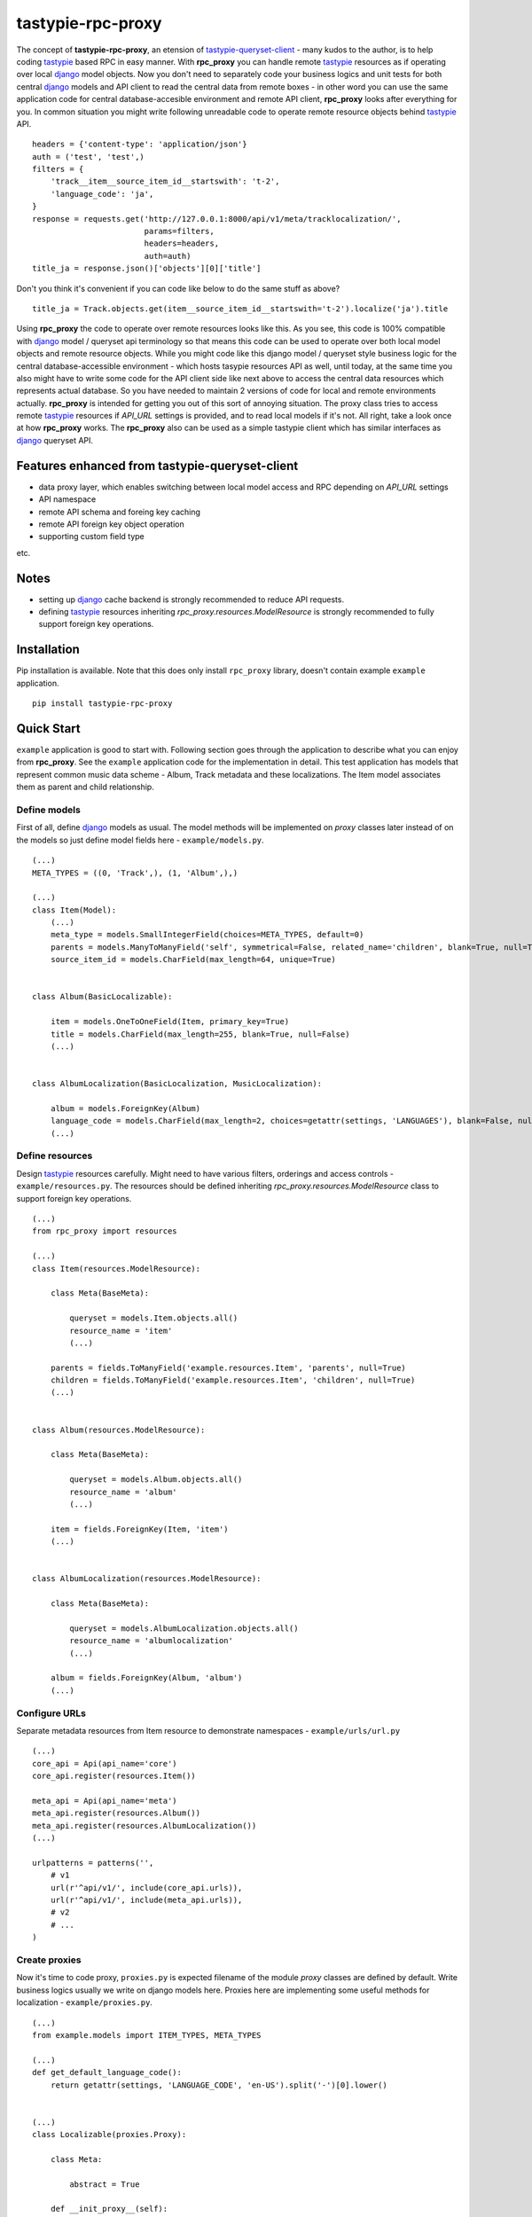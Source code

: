 ==================
tastypie-rpc-proxy
==================

.. image:: https://badge.fury.io/py/tastypie-rpc-proxy.png
    :alt: Pypi Package
    :target: https://pypi.python.org/pypi/tastypie-rpc-proxy
.. image:: https://pypip.in/d/tastypie-rpc-proxy/badge.png
    :alt: Downloads
    :target: https://crate.io/packages/tastypie-rpc-proxy
.. image:: http://www.versioneye.com/python/tastypie-rpc-proxy/badge.png
    :alt: Dependency Status
    :target: http://www.versioneye.com/python/tastypie-rpc-proxy/
.. image:: https://travis-ci.org/nk113/tastypie-rpc-proxy.png?branch=master
    :alt: Build Status
    :target: http://travis-ci.org/nk113/tastypie-rpc-proxy
.. image:: https://coveralls.io/repos/nk113/tastypie-rpc-proxy/badge.png
    :alt: Coverage Status
    :target: https://coveralls.io/r/nk113/tastypie-rpc-proxy



The concept of **tastypie-rpc-proxy**, an etension of `tastypie-queryset-client`_ - many kudos to the author, is to help coding `tastypie`_ based RPC in easy manner. With **rpc_proxy** you can handle remote `tastypie`_ resources as if operating over local `django`_ model objects. Now you don't need to separately code your business logics and unit tests for both central `django`_ models and API client to read the central data from remote boxes - in other word you can use the same application code for central database-accesible environment and remote API client, **rpc_proxy** looks after everything for you. In common situation you might write following unreadable code to operate remote resource objects behind `tastypie`_ API.

::

    headers = {'content-type': 'application/json'}
    auth = ('test', 'test',)
    filters = {
        'track__item__source_item_id__startswith': 't-2',
        'language_code': 'ja',
    }
    response = requests.get('http://127.0.0.1:8000/api/v1/meta/tracklocalization/',
                            params=filters,
                            headers=headers,
                            auth=auth)
    title_ja = response.json()['objects'][0]['title']

Don't you think it's convenient if you can code like below to do the same stuff as above?

::

    title_ja = Track.objects.get(item__source_item_id__startswith='t-2').localize('ja').title

Using **rpc_proxy** the code to operate over remote resources looks like this. As you see, this code is 100% compatible with `django`_ model / queryset api terminology so that means this code can be used to operate over both local model objects and remote resource objects. While you might code like this django model / queryset style business logic for the central database-accessible environment - which hosts tasypie resources API as well, until today, at the same time you also might have to write some code for the API client side like next above to access the central data resources which represents actual database. So you have needed to maintain 2 versions of code for local and remote environments actually. **rpc_proxy** is intended for getting you out of this sort of annoying situation. The proxy class tries to access remote `tastypie`_ resources if *API_URL* settings is provided, and to read local models if it's not. All right, take a look once at how **rpc_proxy** works. The **rpc_proxy** also can be used as a simple tastypie client which has similar interfaces as `django`_ queryset API.

Features enhanced from tastypie-queryset-client
===============================================

* data proxy layer, which enables switching between local model access and RPC depending on *API_URL* settings
* API namespace
* remote API schema and foreing key caching
* remote API foreign key object operation
* supporting custom field type

etc.

Notes
=====

* setting up `django`_ cache backend is strongly recommended to reduce API requests.
* defining `tastypie`_ resources inheriting *rpc_proxy.resources.ModelResource* is strongly recommended to fully support foreign key operations. 

Installation
============

Pip installation is available. Note that this does only install ``rpc_proxy`` library, doesn't contain example ``example`` application.

::

    pip install tastypie-rpc-proxy

Quick Start
===========

``example`` application is good to start with. Following section goes through the application to describe what you can enjoy from **rpc_proxy**. See the ``example`` application code for the implementation in detail. This test application has models that represent common music data scheme - Album, Track metadata and these localizations. The Item model associates them as parent and child relationship.

Define models
-------------

First of all, define `django`_ models as usual. The model methods will be implemented on *proxy* classes later instead of on the models so just define model fields here - ``example/models.py``.

::

    (...)
    META_TYPES = ((0, 'Track',), (1, 'Album',),)

    (...)
    class Item(Model):
        (...)
        meta_type = models.SmallIntegerField(choices=META_TYPES, default=0)
        parents = models.ManyToManyField('self', symmetrical=False, related_name='children', blank=True, null=True)
        source_item_id = models.CharField(max_length=64, unique=True)


    class Album(BasicLocalizable):

        item = models.OneToOneField(Item, primary_key=True)
        title = models.CharField(max_length=255, blank=True, null=False)
        (...)


    class AlbumLocalization(BasicLocalization, MusicLocalization):

        album = models.ForeignKey(Album)
        language_code = models.CharField(max_length=2, choices=getattr(settings, 'LANGUAGES'), blank=False, null=False)
        (...)

Define resources
----------------

Design `tastypie`_ resources carefully. Might need to have various filters, orderings and access controls - ``example/resources.py``. The resources should be defined inheriting *rpc_proxy.resources.ModelResource* class to support foreign key operations.

::

    (...)
    from rpc_proxy import resources

    (...)
    class Item(resources.ModelResource):

        class Meta(BaseMeta):

            queryset = models.Item.objects.all()
            resource_name = 'item'
            (...)

        parents = fields.ToManyField('example.resources.Item', 'parents', null=True)
        children = fields.ToManyField('example.resources.Item', 'children', null=True)
        (...)


    class Album(resources.ModelResource):

        class Meta(BaseMeta):

            queryset = models.Album.objects.all()
            resource_name = 'album'
            (...)

        item = fields.ForeignKey(Item, 'item')
        (...)


    class AlbumLocalization(resources.ModelResource):

        class Meta(BaseMeta):

            queryset = models.AlbumLocalization.objects.all()
            resource_name = 'albumlocalization'
            (...)

        album = fields.ForeignKey(Album, 'album')
        (...)

Configure URLs
--------------

Separate metadata resources from Item resource to demonstrate namespaces - ``example/urls/url.py``

::

    (...)
    core_api = Api(api_name='core')
    core_api.register(resources.Item())

    meta_api = Api(api_name='meta')
    meta_api.register(resources.Album())
    meta_api.register(resources.AlbumLocalization())
    (...)

    urlpatterns = patterns('',
        # v1
        url(r'^api/v1/', include(core_api.urls)),
        url(r'^api/v1/', include(meta_api.urls)),
        # v2
        # ...
    )

Create proxies
--------------

Now it's time to code proxy, ``proxies.py`` is expected filename of the module *proxy* classes are defined by default. Write business logics usually we write on django models here. Proxies here are implementing some useful methods for localization - ``example/proxies.py``.

::

    (...)
    from example.models import ITEM_TYPES, META_TYPES

    (...)
    def get_default_language_code():
        return getattr(settings, 'LANGUAGE_CODE', 'en-US').split('-')[0].lower()


    (...)
    class Localizable(proxies.Proxy):

        class Meta:

            abstract = True

        def __init_proxy__(self):
            super(Localizable, self).__init_proxy__()

            setattr(self, 'localization', getattr(import_module(self.__module__),
                                                  '%sLocalization' % self.__class__.__name__))

        @property
        def localizations(self):
            return self.localization.objects.filter(**{
                self.__class__.__name__.lower(): self,
            })

        def localize(self, language_code=None):
            self.__init_proxy__()

            language_code = language_code if language_code else get_default_language_code()
            localizations = self.localizations.filter(language_code=language_code)

            if len(localizations) < 1:

                class EmptyLocalization(object):

                    def __init__(self, *args, **kwargs):
                        for key in kwargs:
                            setattr(self, key, kwargs[key])

                    def __getattr__(self, name):
                        try:
                            return super(EmptyLocalization,
                                         self).__getattr__(name)
                        except AttributeError, e:
                            return None

                localizations = (EmptyLocalization(language_code=language_code),)

            return localizations[0]


    class Localization(proxies.Proxy):

        class Meta:

            abstract = True


    (...)
    class Item(proxies.Proxy):

        class Meta:

            namespace = 'core'

        (...)
        @property
        def meta_type_display(self):
            if 'get_meta_type_display' in dir(self):
                return self.get_meta_type_display()

            return META_TYPES[self.meta_type][1]

        @property
        def metadata(self):
            try:
                meta = getattr(import_module(self.__module__),
                               self.meta_type_display)
            except Exception, e:
                logger.exception(e)
                raise exceptions.ProxyException(_('No metadata model for '
                                                  '%s found.' % self.meta_type_display))

            return meta.objects.get(item=self)


    class Album(Localizable):

        pass


    class AlbumLocalization(Localization):

        pass


Import proxies
--------------

All right, let's call those proxies with the ``manage.py shell``. After loading fixture, import them with no *API_URL* settings like below, then you can see accesses to the local models:

::

    TASTYPIE_RPC_PROXY = {
        'API_NAMESPACE': 'meta',
        'NON_DEFAULT_ID_FOREIGNKEYS': ('item',),
        'SUPERUSER_USERNAME': 'test',
        'SUPERUSER_PASSWORD': 'test',
    }

::

    >>> from example.proxies import *
    >>> a = Album.objects.get(item__source_item_id__startswith='a-1')
    [DEBUG: django.db.backends: execute] (0.001) SELECT "test_album"."ctime", "test_album"."utime", "test_album"."item_id", "test_album"."release_date" FROM "test_album" INNER JOIN "test_item" ON ("test_album"."item_id" = "test_item"."id") WHERE "test_item"."source_item_id" LIKE a-1% ESCAPE '\' ; args=(u'a-1%',)
    >>> a.localize('en').title
    [DEBUG: django.db.backends: execute] (0.000) SELECT "test_item"."id", "test_item"."ctime", "test_item"."utime", "test_item"."item_type", "test_item"."meta_type", "test_item"."source_item_id" FROM "test_item" WHERE "test_item"."id" = 1 ; args=(1,)
    [DEBUG: django.db.backends: execute] (0.000) SELECT "test_albumlocalization"."id", "test_albumlocalization"."ctime", "test_albumlocalization"."utime", "test_albumlocalization"."language_code", "test_albumlocalization"."title", "test_albumlocalization"."description", "test_albumlocalization"."artist", "test_albumlocalization"."label", "test_albumlocalization"."album_id" FROM "test_albumlocalization" WHERE ("test_albumlocalization"."album_id" = 1  AND "test_albumlocalization"."language_code" = en ); args=(1, 'en')
    u'A Pop Song Collection'
    >>> t_en = a.item.children.get(source_item_id__startswith='t-1').metadata.localize('en')
    [DEBUG: django.db.backends: execute] (0.000) SELECT "test_item"."id", "test_item"."ctime", "test_item"."utime", "test_item"."item_type", "test_item"."meta_type", "test_item"."source_item_id" FROM "test_item" INNER JOIN "test_item_parents" ON ("test_item"."id" = "test_item_parents"."from_item_id") WHERE ("test_item_parents"."to_item_id" = 1  AND "test_item"."source_item_id" LIKE t-1% ESCAPE '\' ); args=(1, u't-1%')
    [DEBUG: django.db.backends: execute] (0.000) SELECT "test_track"."ctime", "test_track"."utime", "test_track"."item_id", "test_track"."release_date", "test_track"."isrc", "test_track"."length", "test_track"."trial_start_position", "test_track"."trial_duration" FROM "test_track" WHERE "test_track"."item_id" = 2 ; args=(2,)
    [DEBUG: django.db.backends: execute] (0.000) SELECT "test_item"."id", "test_item"."ctime", "test_item"."utime", "test_item"."item_type", "test_item"."meta_type", "test_item"."source_item_id" FROM "test_item" WHERE "test_item"."id" = 2 ; args=(2,)
    [DEBUG: django.db.backends: execute] (0.000) SELECT "test_tracklocalization"."id", "test_tracklocalization"."ctime", "test_tracklocalization"."utime", "test_tracklocalization"."language_code", "test_tracklocalization"."title", "test_tracklocalization"."description", "test_tracklocalization"."artist", "test_tracklocalization"."label", "test_tracklocalization"."track_id" FROM "test_tracklocalization" WHERE ("test_tracklocalization"."track_id" = 2  AND "test_tracklocalization"."language_code" = en ); args=(2, 'en')
    >>> t_en.title
    u'A Pop Song 1'
    >>> t_en.title = 'A Pop Song 1 revised title'
    >>> t_en.save()
    [DEBUG: django.db.backends: execute] (0.000) SELECT (1) AS "a" FROM "test_tracklocalization" WHERE "test_tracklocalization"."id" = 1  LIMIT 1; args=(1,)
    [DEBUG: django.db.backends: execute] (0.000) UPDATE "test_tracklocalization" SET "ctime" = 2013-06-14 02:04:20, "utime" = 2013-07-27 00:47:35.058121, "language_code" = en, "title" = A Pop Song 1 revised title, "description" = Description for the Pop Song 1., "artist" = Test, "label" = Label Test, "track_id" = 2 WHERE "test_tracklocalization"."id" = 1 ; args=(u'2013-06-14 02:04:20', u'2013-07-27 00:47:35.058121', u'en', 'A Pop Song 1 revised title', u'Description for the Pop Song 1.', u'Test', u'Label Test', 2, 1)
    >>> t_en.title
    'A Pop Song 1 revised title'

OK then reset database and let's do the same things with *API_URL* settings, you can find that the proxy calls remote `tastypie`_ API this time:

::

    TASTYPIE_RPC_PROXY = {
        'API_NAMESPACE': 'meta',
        'API_URL': 'http://127.0.0.1:8000/api',
        (...)
    }

::

    >>> from example.proxies import *
    (...)
    >>> a = Album.objects.get(item__source_item_id__startswith='a-1')
    [DEBUG: requests.packages.urllib3.connectionpool: _make_request] "GET /api/v1/meta/album/?item__source_item_id__startswith=a-1 HTTP/1.1" 200 None
    [DEBUG: rpc_proxy.proxies: to_python] to_python (release_date <date>): '2013-07-26' -> datetime.date(2013, 7, 26)
    >>> a.localize('en').title
    [INFO: requests.packages.urllib3.connectionpool: _new_conn] Starting new HTTP connection (1): 127.0.0.1
    [DEBUG: requests.packages.urllib3.connectionpool: _make_request] "GET /api/v1/meta/albumlocalization/?album=1 HTTP/1.1" 200 None
    [DEBUG: requests.packages.urllib3.connectionpool: _make_request] "GET /api/v1/meta/albumlocalization/?id__in=1&id__in=2&language_code=en HTTP/1.1" 200 None
    'A Pop Song Collection'
    >>> t_en = a.item.children.get(source_item_id__startswith='t-1').metadata.localize('en')
    [DEBUG: rpc_proxy.proxies: __getattr__] item: /api/v1/core/item/1/, need namespace schema (http://127.0.0.1:8000/api/v1/core/)
    (...)
    [DEBUG: rpc_proxy.proxies: _response] getting cache... (/api/v1/core/item/1/)
    [INFO: requests.packages.urllib3.connectionpool: _new_conn] Starting new HTTP connection (1): 127.0.0.1
    [DEBUG: requests.packages.urllib3.connectionpool: _make_request] "GET /api/v1/core/item/1/ HTTP/1.1" 200 None
    [DEBUG: rpc_proxy.proxies: _response] setting cache... (/api/v1/core/item/1/ -> {"ctime": "2013-06-13T19:42:56", "source_item_id": "a-1@some.service", "children": ["/api/v1/core/item/2/", "/api/v1/core/item/3/", "/api/v1/core/item/5/"], "item_type": 0, "meta_type": 1, "parents": [], "utime": "2013-06-13T20:02:38", "id": 1, "resource_uri": "/api/v1/core/item/1/"})
    [DEBUG: rpc_proxy.proxies: __getattr__] children: ['/api/v1/core/item/2/', '/api/v1/core/item/3/', '/api/v1/core/item/5/'], need namespace schema (http://127.0.0.1:8000/api/v1/core/)
    (...)
    [INFO: requests.packages.urllib3.connectionpool: _new_conn] Starting new HTTP connection (1): 127.0.0.1
    [DEBUG: requests.packages.urllib3.connectionpool: _make_request] "GET /api/v1/core/item/?id__in=2&id__in=3&id__in=5 HTTP/1.1" 200 None
    [DEBUG: requests.packages.urllib3.connectionpool: _make_request] "GET /api/v1/core/item/?source_item_id__startswith=t-1&id__in=2&id__in=3&id__in=5 HTTP/1.1" 200 None
    [INFO: requests.packages.urllib3.connectionpool: _new_conn] Starting new HTTP connection (1): 127.0.0.1
    [DEBUG: requests.packages.urllib3.connectionpool: _make_request] "GET /api/v1/meta/track/?item=2 HTTP/1.1" 200 None
    [DEBUG: rpc_proxy.proxies: to_python] to_python (release_date <date>): '2013-06-14' -> datetime.date(2013, 6, 14)
    [INFO: requests.packages.urllib3.connectionpool: _new_conn] Starting new HTTP connection (1): 127.0.0.1
    [DEBUG: requests.packages.urllib3.connectionpool: _make_request] "GET /api/v1/meta/tracklocalization/?track=2 HTTP/1.1" 200 None
    [DEBUG: requests.packages.urllib3.connectionpool: _make_request] "GET /api/v1/meta/tracklocalization/?id__in=1&id__in=2&language_code=en HTTP/1.1" 200 None
    >>> t_en.title
    'A Pop Song 1'
    >>> t_en.title = 'A Pop Song 1 revised title'
    >>> t_en.save()
    [DEBUG: requests.packages.urllib3.connectionpool: _make_request] "PUT /api/v1/meta/tracklocalization/1/ HTTP/1.1" 204 0
    >>> t_en.title
    'A Pop Song 1 revised title'

That's it! Hope this enpowers you to write clean code and reduce time to code boring redundant stuff!

Testing proxy code
==================

Unit tests for proxy classes can be ran in both local `django`_ model and remote `tastypie`_ API context. Those tests should inherit ``rpc_client.test.Proxy`` class. If you are to run the unit tests for both contexts separated settings need to be prepared - API context with *API_URL*, local model context with **NO** *API_URL* settings. Please take a look at how the unit tests for ``example`` application works - see ``runtests.py`` and ``tox.ini``.

As a simple tastypie client
===========================

You can also utilize **rpc_proxy** with no proxy definition - just call remote tastypie API with queryset interface. In this case **rpc_proxy** doesn't need to be imported within django application context. Only standard CRUD / REST operations `tastypie`_ implements by default are supported. See `tastypie-queryset-client`_ for detailed usages.

::

    >>> from datetime import datetime
    >>> from rpc_proxy.proxies import *
    >>>
    >>> api = ProxyClient('http://127.0.0.1:8000/api/',
    ...                   version='v1',
    ...                   namespace='meta',
    ...                   auth=('test', 'test',))
    >>> api.proxies
    {'album': queryset_client.client.Model,
     'albumlocalization': queryset_client.client.Model,
     'track': queryset_client.client.Model,
     'tracklocalization': queryset_client.client.Model}
    >>>
    >>> Track = api.track
    >>> track = Track.objects.filter(item__source_item_id__startswith='t-1')[0]
    >>> album = track.item.parents.all()[0].album
    >>> album.release_date = datetime.now().date()
    >>> album.save()
    >>> album.item.children.all()[0].parents.all()[0].album.release_date == datetime.now().date()
    True
    >>> str(album.item.children.all()[0].track) == str(track)
    True

.. note:: You have to uncomment following fields on the Item resource in ``example.resources.py`` and to clear cache to work above expectedly though.

::

    (...)
    # album = fields.OneToOneField('example.resources.Album', 'album', null=True)
    # track = fields.OneToOneField('example.resources.Track', 'track', null=True)

Namespace and Resource Endpoint
===============================

The final URL of an API resource endpoint consists of:

::

    '%s/%s/%s/%s/' % (API_URL, API_VERSION, API_NAMESPACE, resource_name,)

Proxy Meta class options
========================

abstract
--------

*Boolean*, optional, indicates if the Meta class is abstract class.

api_url
-------

*String*, optional, base url prefix of the API endpoint, if not given **rpc_proxy** tries to load corresponding django model in local.

auth
----

*Tuple* or *List*, optional, a combination of username and password to access the API e.g. ``(username, password,)``. SUPERUSER_USERNAME and SUPERUSER_PASSWORD settings variables will be applied by default.

client
------

*ProxyClient* class, optional, intended for extending ProxyClient class, *ProxyClient* class by default.

model
-----

`django`_ *Model* class, optional, a model that proxy loads when *API_URL* is not provided in the settings, if this option is not given, the proxy class looks for corresponding model class which has the same name as the proxy class on ``models.py`` module in the same module as ``proxies.py`` belongs to, by default.

namespace
---------

*String*, optional, defines namespace of the resource follows to version, *API_NAMESPACE* will be applied if it's not provided e.g. ``core``.

resource_name
-------------

*String*, optional, defines resource name of the proxy, the name of the proxy class will be applied if not provided e.g. ``'track'``.

version
-------

*String*, optional, defines version of the resource follows to *api_url*, ``'v1'`` will be used if *API_VERSION* is not provided.

Settings
========

**rpc_proxy** accepts following settings variables defined as **TASTYPIE_RPC_PROXY** dictionary in `django`_ settings. The settings look like:

::

    TASTYPIE_RPC_PROXY = {
        'API_URL': 'http://127.0.0.1:8000/api',
        'SUPERUSER_USERNAME': 'test',
        'SUPERUSER_PASSWORD': 'test',
        (...)
    }


API_NAMESPACE
-------------

*String*, optional, specifies default remote API namespace follows to the version section e.g. ``'core/content'``.

API_URL
-------

String, optional, defines default base prefix URL of remote tastypie API, **rpc_proxy** loads local models as proxy class if this is not specified e.g. ``'https://example.com/django/app/api'``.

.. note:: This value could technically be updated dynamically but it does not take any effect until the application is reloaded.  

API_VERSION
-----------

String, optional, defines default versioning of remote API follows to *API_URL* e.g. ``'v1'``.

NON_DEFAULT_ID_FOREIGNKEYS
--------------------------

Tuple or List, optional, defines custom primary key field names appear in remote resouces e.g. ``('user',)``.

SUPERUSER_USERNAME
------------------

String, optional, defines default username of superuser for API authentication, useful to allow internal system user to operate over all remote resources e.g. ``'test'``.

SUPERUSER_PASSWORD
------------------

String, optional, defines default password of superuser for API authentication, useful to allow internal system user to operate over all remote resources e.g. ``'test'``.

GitHub
======

https://github.com/nk113/tastypie-rpc-proxy


.. _tastypie-queryset-client: https://github.com/ikeikeikeike/tastypie-queryset-client
.. _tastypie: https://github.com/toastdriven/django-tastypie
.. _django: https://www.djangoproject.com
